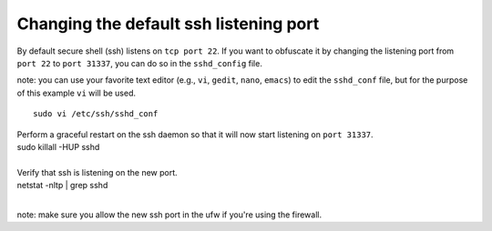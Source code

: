 Changing the default ssh listening port
=======================================

By default secure shell (ssh) listens on ``tcp port 22``. If you want to
obfuscate it by changing the listening port from ``port 22`` to
``port 31337``, you can do so in the ``sshd_config`` file.

note: you can use your favorite text editor (e.g., ``vi``, ``gedit``,
``nano``, ``emacs``) to edit the ``sshd_conf`` file, but for the purpose
of this example ``vi`` will be used.

::

    sudo vi /etc/ssh/sshd_conf

.. raw:: html

   <pre><code>Change the port to 31337<br>
   </code></pre>

| Perform a graceful restart on the ssh daemon so that it will now start
  listening on ``port 31337``.
| sudo killall -HUP sshd 
| 

| Verify that ssh is listening on the new port.
| netstat -nltp \| grep sshd
| 

note: make sure you allow the new ssh port in the ufw if you're using
the firewall.

.. raw:: html

   <pre><code>sudo ufw allow 31337/tcp<br>
   </code></pre>
